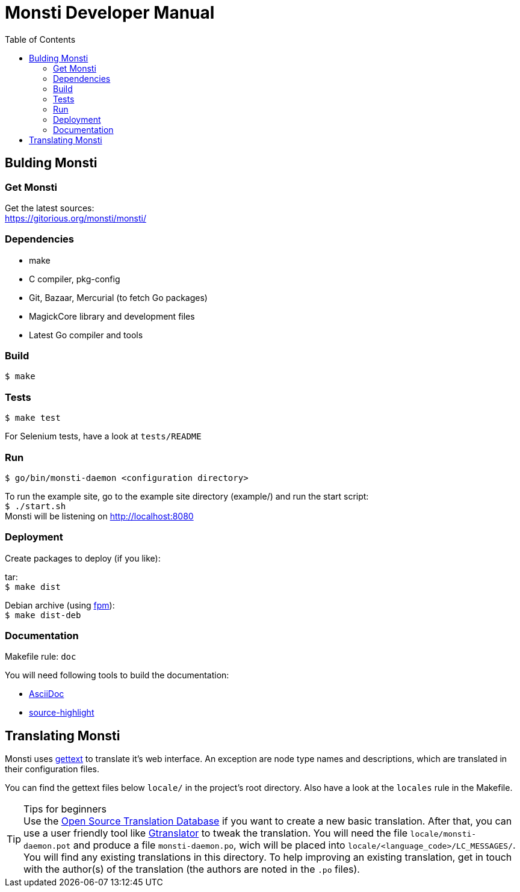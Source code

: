 = Monsti Developer Manual
:imagesdir: static/img
:data-uri:
:icons:
:toc:
:homepage: http://www.monsti.org

== Bulding Monsti

=== Get Monsti

Get the latest sources: +
https://gitorious.org/monsti/monsti/

=== Dependencies

- make
- C compiler, pkg-config
- Git, Bazaar, Mercurial (to fetch Go packages)
- MagickCore library and development files
- Latest Go compiler and tools


=== Build

`$ make`


=== Tests

`$ make test`

For Selenium tests, have a look at `tests/README`

=== Run

`$ go/bin/monsti-daemon <configuration directory>`

To run the example site, go to the example site directory (example/)
and run the start script: +
`$ ./start.sh` +
Monsti will be listening on http://localhost:8080

=== Deployment

Create packages to deploy (if you like):

tar: +
`$ make dist`

Debian archive (using https://github.com/jordansissel/fpm[fpm]): +
`$ make dist-deb`

=== Documentation

Makefile rule: `doc`

You will need following tools to build the documentation:

- http://www.methods.co.nz/asciidoc/[AsciiDoc]
- http://www.gnu.org/software/src-highlite/[source-highlight]

== Translating Monsti

Monsti uses https://www.gnu.org/software/gettext/[gettext] to
translate it's web interface. An exception are node type names and
descriptions, which are translated in their configuration files.

You can find the gettext files below `locale/` in the project's root
directory. Also have a look at the `locales` rule in the Makefile.

.Tips for beginners
[TIP]
Use the http://littlesvr.ca/ostd/translatepot.php[Open Source
Translation Database] if you want to create a new basic
translation. After that, you can use a user friendly tool like
https://wiki.gnome.org/Apps/Gtranslator[Gtranslator] to tweak the
translation.
You will need the file `locale/monsti-daemon.pot` and
produce a file `monsti-daemon.po`, wich will be placed into
`locale/<language_code>/LC_MESSAGES/`. You will find any existing
translations in this directory.
To help improving an existing translation, get in touch with the
author(s) of the translation (the authors are noted in the `.po` files).